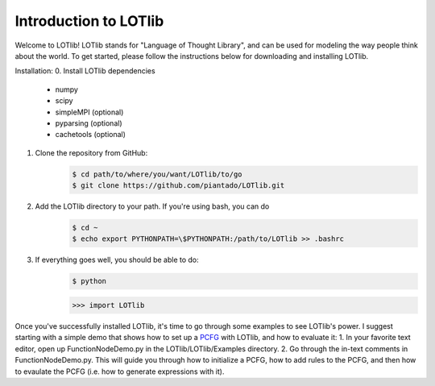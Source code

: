 Introduction to LOTlib
======================


Welcome to LOTlib! LOTlib stands for "Language of Thought Library", and can be used for modeling the way people think about the world. To get started, please follow the instructions below for downloading and installing LOTlib.

Installation:
0. Install LOTlib dependencies
	- numpy
	- scipy
	- simpleMPI (optional)
	- pyparsing (optional)
	- cachetools (optional)
1. Clone the repository from GitHub:
	.. code:: sh

		$ cd path/to/where/you/want/LOTlib/to/go
		$ git clone https://github.com/piantado/LOTlib.git
2. Add the LOTlib directory to your path. If you're using bash, you can do
	.. code:: sh
	
		$ cd ~
		$ echo export PYTHONPATH=\$PYTHONPATH:/path/to/LOTlib >> .bashrc
3. If everything goes well, you should be able to do:
	.. code:: sh
	
		$ python
	.. code:: python

		>>> import LOTlib

Once you've successfully installed LOTlib, it's time to go through some examples to see LOTlib's power. I suggest starting with a simple demo that shows how to set up a PCFG_ with LOTlib, and how to evaluate it:
1. In your favorite text editor, open up FunctionNodeDemo.py in the LOTlib/LOTlib/Examples directory.
2. Go through the in-text comments in FunctionNodeDemo.py. This will guide you through how to initialize a PCFG, how to add rules to the PCFG, and then how to evaulate the PCFG (i.e. how to generate expressions with it). 


.. _PCFG: http://en.wikipedia.org/wiki/Stochastic_context-free_grammar